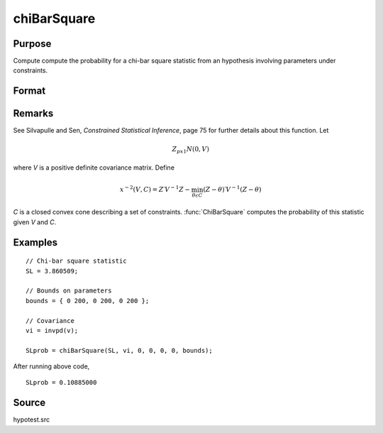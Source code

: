 
chiBarSquare
==============================================

Purpose
----------------

Compute compute the probability for a chi-bar square statistic from an hypothesis involving parameters under constraints.

Format
----------------
.. function:: chiBarSquare(SL, H, a, b, c, d, bounds)

    :param SL: chi-bar square statistic
    :type SL: scalar

    :param H: positive covariance matrix
    :type H: KxK matrix

    :param a: linear equality constraint coefficients
    :type a: MxK matrix

    :param b: linear equality constraint constants

        These arguments specify the linear equality
        constraints of the following type:

        .. math::  a * X = b

        where *x* is the :math:`Kx1` parameter vector.
    :type b: Mx1 vector

    :param c: linear inequality constraint coefficients.
    :type c: MxK matrix

    :param d: linear inequality constraint constants.

        These arguments specify the linear inequality
        constraints of the following type:

        .. math::  c * X \leq d

        where *x* is the :math:`Kx1` parameter vector.
    :type d: Mx1 vector

    :param bounds: bounds on parameters. The first column contains the lower bounds, and the second column the upper bounds.
    :type bounds: Kx2 matrix

    :returns: **SLprob** (*scalar*) - probability of *SL*.

Remarks
-------

See Silvapulle and Sen, *Constrained Statistical Inference*, page 75 for
further details about this function. Let

.. math::  Z_{px1} N(0, V)

where *V* is a positive definite covariance matrix. Define

.. math::  x^{-2}(V, C)=Z′V^{-1}Z−\min_{\theta \epsilon C}(Z - \theta)′ V^{-1}(Z - \theta) 

*C* is a closed convex cone describing a set of constraints. :func:`ChiBarSquare`
computes the probability of this statistic given *V* and *C*.

Examples
----------------

::

    // Chi-bar square statistic
    SL = 3.860509;

    // Bounds on parameters
    bounds = { 0 200, 0 200, 0 200 };

    // Covariance
    vi = invpd(v);

    SLprob = chiBarSquare(SL, vi, 0, 0, 0, 0, bounds);

After running above code,

::

    SLprob = 0.10885000

Source
------------

hypotest.src
